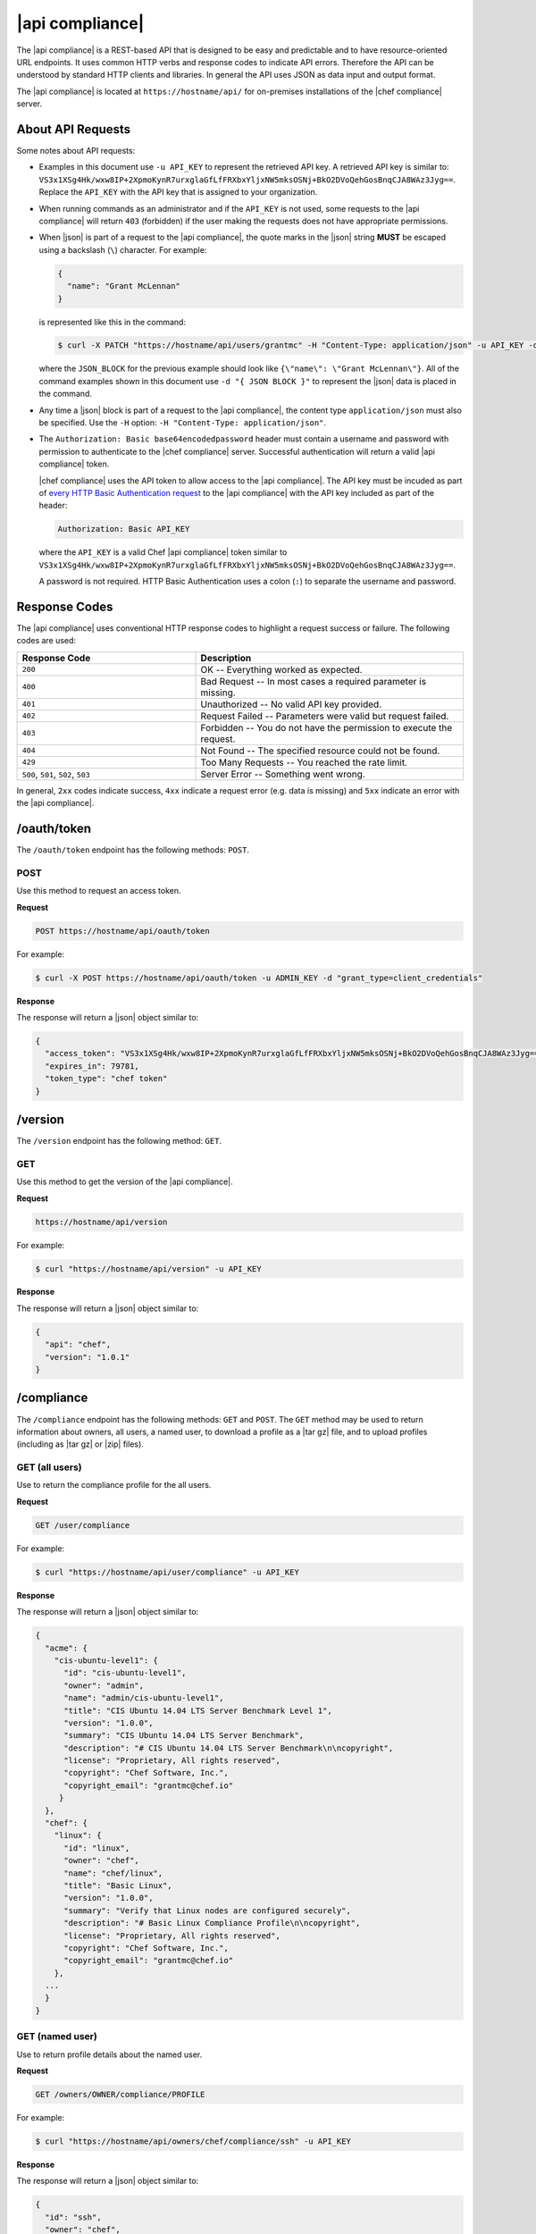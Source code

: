 =====================================================
|api compliance|
=====================================================

The |api compliance| is a REST-based API that is designed to be easy and predictable and to have resource-oriented URL endpoints. It uses common HTTP verbs and response codes to indicate API errors. Therefore the API can be understood by standard HTTP clients and libraries. In general the API uses JSON as data input and output format.

The |api compliance| is located at ``https://hostname/api/`` for on-premises installations of the |chef compliance| server.

About API Requests
=====================================================
Some notes about API requests:

* Examples in this document use ``-u API_KEY`` to represent the retrieved API key. A retrieved API key is similar to: ``VS3x1XSg4Hk/wxw8IP+2XpmoKynR7urxglaGfLfFRXbxYljxNW5mksOSNj+BkO2DVoQehGosBnqCJA8WAz3Jyg==``. Replace the ``API_KEY`` with the API key that is assigned to your organization.
* When running commands as an administrator and if the ``API_KEY`` is not used, some requests to the |api compliance| will return ``403`` (forbidden) if the user making the requests does not have appropriate permissions.
* When |json| is part of a request to the |api compliance|, the quote marks in the |json| string **MUST** be escaped using a backslash (``\``) character. For example:

  .. code-block:: javascript

     {
       "name": "Grant McLennan"
     }

  is represented like this in the command:

  .. code-block:: bash

     $ curl -X PATCH "https://hostname/api/users/grantmc" -H "Content-Type: application/json" -u API_KEY -d "{ JSON_BLOCK }"

  where the ``JSON_BLOCK`` for the previous example should look like ``{\"name\": \"Grant McLennan\"}``. All of the command examples shown in this document use ``-d "{ JSON BLOCK }"`` to represent the |json| data is placed in the command.
* Any time a |json| block is part of a request to the |api compliance|, the content type ``application/json`` must also be specified. Use the ``-H`` option: ``-H "Content-Type: application/json"``.
* The ``Authorization: Basic base64encodedpassword`` header must contain a username and password with permission to authenticate to the |chef compliance| server. Successful authentication will return a valid |api compliance| token.

  |chef compliance| uses the API token to allow access to the |api compliance|. The API key must be incuded as part of `every HTTP Basic Authentication request <http://en.wikipedia.org/wiki/Basic_access_authentication>`__ to the |api compliance| with the API key included as part of the header:

  .. code-block:: javascript

     Authorization: Basic API_KEY

  where the ``API_KEY`` is a valid Chef |api compliance| token similar to ``VS3x1XSg4Hk/wxw8IP+2XpmoKynR7urxglaGfLfFRXbxYljxNW5mksOSNj+BkO2DVoQehGosBnqCJA8WAz3Jyg==``.

  A password is not required. HTTP Basic Authentication uses a colon (``:``) to separate the username and password.

Response Codes
=====================================================
The |api compliance| uses conventional HTTP response codes to highlight a request success or failure. The following codes are used:

.. list-table::
   :widths: 200 300
   :header-rows: 1

   * - Response Code
     - Description
   * - ``200``
     - OK -- Everything worked as expected.
   * - ``400``
     - Bad Request -- In most cases a required parameter is missing.
   * - ``401``
     - Unauthorized -- No valid API key provided.
   * - ``402``
     - Request Failed -- Parameters were valid but request failed.
   * - ``403``
     - Forbidden -- You do not have the permission to execute the request.
   * - ``404``
     - Not Found -- The specified resource could not be found.
   * - ``429``
     - Too Many Requests -- You reached the rate limit.
   * - ``500``, ``501``, ``502``, ``503``
     - Server Error -- Something went wrong.

In general, ``2xx`` codes indicate success, ``4xx`` indicate a request error (e.g. data is missing) and ``5xx`` indicate an error with the |api compliance|.

/oauth/token
=====================================================
The ``/oauth/token`` endpoint has the following methods: ``POST``.

POST
-----------------------------------------------------
Use this method to request an access token.

**Request**

.. code-block:: xml

   POST https://hostname/api/oauth/token

For example:

.. code-block:: bash

   $ curl -X POST https://hostname/api/oauth/token -u ADMIN_KEY -d "grant_type=client_credentials"

**Response**

The response will return a |json| object similar to:

.. code-block:: javascript

   {
     "access_token": "VS3x1XSg4Hk/wxw8IP+2XpmoKynR7urxglaGfLfFRXbxYljxNW5mksOSNj+BkO2DVoQehGosBnqCJA8WAz3Jyg==",
     "expires_in": 79781,
     "token_type": "chef token"
   }

/version
=====================================================
The ``/version`` endpoint has the following method: ``GET``.

GET
-----------------------------------------------------
Use this method to get the version of the |api compliance|.

**Request**

.. code-block:: xml

   https://hostname/api/version

For example:

.. code-block:: bash

   $ curl "https://hostname/api/version" -u API_KEY

**Response**

The response will return a |json| object similar to:

.. code-block:: javascript

   {
     "api": "chef",
     "version": "1.0.1"
   }

/compliance
=====================================================
The ``/compliance`` endpoint has the following methods: ``GET`` and ``POST``. The ``GET`` method may be used to return information about owners, all users, a named user, to download a profile as a |tar gz| file, and to upload profiles (including as |tar gz| or |zip| files).

GET (all users)
-----------------------------------------------------
Use to return the compliance profile for the all users.

**Request**

.. code-block:: xml

   GET /user/compliance

For example:

.. code-block:: bash

   $ curl "https://hostname/api/user/compliance" -u API_KEY

**Response**

The response will return a |json| object similar to:

.. code-block:: javascript

   {
     "acme": {
       "cis-ubuntu-level1": {
         "id": "cis-ubuntu-level1",
         "owner": "admin",
         "name": "admin/cis-ubuntu-level1",
         "title": "CIS Ubuntu 14.04 LTS Server Benchmark Level 1",
         "version": "1.0.0",
         "summary": "CIS Ubuntu 14.04 LTS Server Benchmark",
         "description": "# CIS Ubuntu 14.04 LTS Server Benchmark\n\ncopyright",
         "license": "Proprietary, All rights reserved",
         "copyright": "Chef Software, Inc.",
         "copyright_email": "grantmc@chef.io"
        }
     },
     "chef": {
       "linux": {
         "id": "linux",
         "owner": "chef",
         "name": "chef/linux",
         "title": "Basic Linux",
         "version": "1.0.0",
         "summary": "Verify that Linux nodes are configured securely",
         "description": "# Basic Linux Compliance Profile\n\ncopyright",
         "license": "Proprietary, All rights reserved",
         "copyright": "Chef Software, Inc.",
         "copyright_email": "grantmc@chef.io"
       },
     ...
     }
   }

GET (named user)
-----------------------------------------------------
Use to return profile details about the named user.

**Request**

.. code-block:: xml

   GET /owners/OWNER/compliance/PROFILE

For example:

.. code-block:: bash

   $ curl "https://hostname/api/owners/chef/compliance/ssh" -u API_KEY

**Response**

The response will return a |json| object similar to:

.. code-block:: javascript

   {
     "id": "ssh",
     "owner": "chef",
     "name": "chef/ssh",
     "title": "Basic SSH",
     "version": "1.0.0",
     "summary": "Verify that SSH Server and SSH Client are configured securely",
     "description": "# Basic SSH Compliance Profile\n\ncopyright",
     "license": "Proprietary, All rights reserved",
     "copyright": "Chef Software, Inc.",
     "copyright_email": "grantmc@chef.io",
     "rules": {
       "spec/ssh_folder_spec": {
         "title": "SSH folder configuration",
           "rules": {
             "chef/ssh/basic-1": {
               "impact": 1,
               "title": "/etc/ssh should be a directory",
               "desc": "In order for OpenSSH to function correctly..."
             },
           ...
         }
       }
     }
   }

GET (owner)
-----------------------------------------------------
This method returns a list of all compliance profiles for the named owner.

This method has the following parameters:

.. list-table::
   :widths: 200 300
   :header-rows: 1

   * - Parameter
     - Description
   * - ``id``
     - Integer. The profile identifier.
   * - ``owner``
     - String. The profile owner.
   * - ``version``
     - String. The version of the profile.
   * - ``title``
     - String. A human-readable title for the profile.
   * - ``summary``
     - String. A description of the primary purpose of the profile.
   * - ``description``
     - String. A description for the profile.
   * - ``license``
     - String. The license for the profile.
   * - ``copyright``
     - String. The individual or organization that holds the copyright.
   * - ``copyright_email``
     - String. The email for the ``copyright`` holder.

**Request**

.. code-block:: xml

   GET /owners/OWNER/compliance

For example:

.. code-block:: bash

   $ curl "https://hostname/api/owners/chef/compliance" -u API_KEY

**Response**

The response will return a |json| object similar to:

.. code-block:: javascript

   {
     "linux": {
       "id": "linux",
       "owner": "chef",
       "name": "chef/linux",
       "title": "Basic Linux",
       "version": "1.0.0",
       "summary": "Verify that Linux nodes are configured securely",
       "description": "# Basic Linux Compliance Profile\n\ncopyright",
       "license": "Proprietary, All rights reserved",
       copyright": "Chef Software, Inc.",
       "copyright_email": "grantmc@chef.io"
       },
     "mysql": {
       "id": "mysql",
       "owner": "chef",
       "name": "chef/mysql",
       "title": "Basic MySQL",
       "version": "1.0.0",
       "summary": "Verify that MySQL Server is configured securely",
       "description": "# Basic MySQL Compliance Profile\n\ncopyright",
       "license": "Proprietary, All rights reserved",
       "copyright": "Chef Software, Inc.",
       "copyright_email": "grantmc@chef.io"
     },
     ...
   }

GET (profile as tar.gz)
-----------------------------------------------------
Use to upload a profile using a |tar gz| file. A profile, once downloaded, may be edited locally, and then re-uploaded back to the |chef compliance| server using the ``POST`` method.

**Request**

.. code-block:: xml

   GET /owners/OWNER/compliance/PROFILE/tar

For example:

.. code-block:: bash

   server="https://hostname/api"
   token=$(http post $server/oauth/token -a admin:flyingsheepwithwings | jq '.access_token' | tr -d '"')
   http -a $token: "$server/owners/admin/compliance/ssh/tar" > profile.tar.gz
   tar -zxvf profile.tar.gz

.. note:: The previous example shows using ``httpie``---`a command-line HTTP client <https://github.com/jkbrzt/httpie>`__---to upload a profile using a |tar gz| file.

POST
-----------------------------------------------------
Use to upload a compliance profile as a |tar gz| or |zip|. This process will extract the owner and identifier, and then use that information to place the profile into the correct location on the |chef compliance| server.

**Request**

.. code-block:: xml

   POST /owners/OWNER/compliance/

For example:

.. code-block:: bash

   server="https://hostname/api"
   token=$(http post $server/oauth/token -a admin:flyingsheepwithwings | jq '.access_token' | tr -d '"')
   tar -cvzf newprofile.tar.gz newprofile
   http -a $token: "$server/owners/admin/compliance" < newprofile.tar.gz

.. note:: The previous example shows using ``httpie``---`a command-line HTTP client <https://github.com/jkbrzt/httpie>`__---to upload a profile using a |tar gz| file.

POST (profile as tar.gz)
-----------------------------------------------------
Use to upload a profile using a |tar gz| file. A |tar gz| file may be created with a command similar to:

.. code-block:: bash

   $ tar -cvzf newprofile.tar.gz profile_directory

**Request**

.. code-block:: xml

   POST /owners/OWNER/compliance/PROFILE/tar

For example:

.. code-block:: bash

   server="https://hostname/api"
   token=$(http post $server/oauth/token -a admin:flyingsheepwithwings | jq '.access_token' | tr -d '"')
   tar -cvzf newprofile.tar.gz newprofile
   http -a $token: "$server/owners/admin/compliance/newprofile/tar" < newprofile.tar.gz

.. note:: The previous example shows using ``httpie``---`a command-line HTTP client <https://github.com/jkbrzt/httpie>`__---to upload a profile using a |tar gz| file.

POST (profile as Zip)
-----------------------------------------------------
Use to upload a profile using a |zip| file. A |zip| file may be created with a command similar to:

.. code-block:: bash

   $ zip -r newprofile.zip profile_directory

or it may be created from the context menus in the |windows| and/or |mac os x| graphical user interfaces.

**Request**

.. code-block:: xml

   POST /owners/OWNER/compliance/PROFILE/zip

For example:

.. code-block:: bash

   server="https://hostname/api"
   token=$(http post $server/oauth/token -a grant_type=client_credentials | jq '.access_token' | tr -d '"')
   zip -r newprofile.zip newprofile
   http -a $token: "$server/owners/admin/compliance/newprofile/zip" < newprofile.zip

.. note:: The previous example shows using ``httpie``---`a command-line HTTP client <https://github.com/jkbrzt/httpie>`__---to upload a profile using a |tar gz| file.

/envs
=====================================================
The ``/envs`` endpoint has the following methods: ``DELETE``, ``GET`` (for both all environments or for a single, named environment), and ``POST``.

DELETE
-----------------------------------------------------
Use to delete the named environment.

**Request**

.. code-block:: xml

   DELETE https://hostname/api/owners/USER/envs/ENV

For example:

.. code-block:: bash

   $ curl -X DELETE "https://hostname/api/owners/acme/envs/production" -u API_KEY

**Response**

The request will return one the following response code:

.. list-table::
   :widths: 200 300
   :header-rows: 1

   * - Response Code
     - Description
   * - ``204``
     - No Content

GET (all environments)
-----------------------------------------------------
Use to get a list of all environments.

**Request**

.. code-block:: xml

   GET https://hostname/api/owners/USER/envs/ENV/

For example:

.. code-block:: bash

   $ curl "https://hostname/api/owners/acme/envs/production" -u API_KEY

**Response**

The response will return a |json| object similar to:

.. code-block:: javascript

   {
     "id": "production",
     "owner": "acme",
     "name": "",
     "lastScan": "0001-01-01T00:00:00Z",
     "complianceStatus": 0,
     "patchlevelStatus": 0,
     "unknownStatus": 0
   }

GET (named environment)
-----------------------------------------------------
Use to return details about the named environment.

**Request**

.. code-block:: xml

   GET https://hostname/api/owners/USER/envs/ENV

For example:

.. code-block:: bash

   $ curl "https://hostname/api/owners/acme/envs" -u API_KEY

**Response**

The response will return a |json| object similar to:

.. code-block:: javascript

   [
     {
       "id": "production",
       "owner": "acme",
       "name": "",
       "lastScan": "0001-01-01T00:00:00Z",
       "complianceStatus": 0,
       "patchlevelStatus": 0,
       "unknownStatus": 0
     }
   ]

POST
-----------------------------------------------------
Use to create an environment.

This method has the following parameters:

.. list-table::
   :widths: 200 300
   :header-rows: 1

   * - Parameter
     - Description
   * - ``id``
     - String. Required. The identifier for the environment.

**Request**

.. code-block:: xml

   POST https://hostname/api/owners/USER/envs/

where ``/USER`` is the identifier for a user or an organization.

For example:

.. code-block:: bash

   $ curl -v -X POST "https://hostname/api/owners/acme/envs" -H "Content-Type: application/json" -u API_KEY -d "{ JSON_BLOCK }"

**Response**

The request will return one the following response code:

.. list-table::
   :widths: 200 300
   :header-rows: 1

   * - Response Code
     - Description
   * - ``204``
     - No Content

/jobs
=====================================================
The ``/jobs`` endpoint has the following methods: ``DELETE``, ``GET`` (for both all jobs or for a single, named job), and ``POST``.

DELETE
-----------------------------------------------------
Use to delete a job.

**Request**

.. code-block:: xml

   DELETE  https://hostname/api/owners/USER/jobs/JOB_ID

For example:

.. code-block:: bash

   $ curl -X DELETE "https://hostname/api/owners/acme/jobs/c8ba8e88-7e45-4253-9081-cbb17a5f0c76" -u API_KEY

**Response**

The request will return one the following response code:

.. list-table::
   :widths: 200 300
   :header-rows: 1

   * - Response Code
     - Description
   * - ``204``
     - No Content

GET (all jobs)
-----------------------------------------------------
Use to get a list of all jobs.

This method has the following parameters:

.. list-table::
   :widths: 200 300
   :header-rows: 1

   * - Parameter
     - Description
   * - ``id``
     - UUID. The identifier of the job run.
   * - ``name``
     - String. The name of the job.
   * - ``nextRun``
     - ISO date. The time of the next scheduled run, in UTC. For example: ``2015-07-21T20:50:00Z``.
   * - ``schedule``
     - Cron or ISO date. The schedule for the job run. For example: ``2015-07-21T20:50:00Z`` or ``{ "month": "*", "day": "21", "weekday": "*", "hour": "23", "minute": "11" }``.
   * - ``status``
     - String. The status of the job run: ``done``, ``scheduled``, or ``skipped``.

**Request**

.. code-block:: xml

   GET https://hostname/api/owners/USER/jobs

For example:

.. code-block:: bash

   $ curl "https://hostname/api/owners/acme/jobs" -u API_KEY

**Response**

The response will return a |json| object similar to:

.. code-block:: javascript

   [{
     "id": "76fdce4d-0734-441c-b01b-6dd6bfce081a",
     "status": "done",
     "nextRun": "2015-07-21T20:55:00Z",
     "schedule": "2015-07-21T20:55:00Z"
   },
   {
     "id": "c8ba8e88-7e45-4253-9081-cbb17a5f0c76",
     "status": "scheduled",
     "name": "Rec",
     "nextRun": "2015-07-21T23:11:00Z",
     "schedule": {
       "month": "*",
       "day": "21",
       "weekday": "*",
       "hour": "23",
       "minute": "11"
     }
   },
   {
     "id": "e0d5bbf0-a1c4-4c50-ad09-fc1486068e8c",
     "status": "skipped",
     "nextRun": "0001-01-01T00:00:00Z",
     "schedule": "2015-07-21T20:25:00Z"
   }]

GET (named job)
-----------------------------------------------------
Use to return details about the named job.

This method has the following parameters:

.. list-table::
   :widths: 200 300
   :header-rows: 1

   * - Parameter
     - Description
   * - ``id``
     - UUID. The identifier of the job run.
   * - ``name``
     - String. The name of the job.
   * - ``nextRun``
     - ISO date. The time of the next scheduled run, in UTC. For example: ``2015-07-21T20:50:00Z``.
   * - ``schedule``
     - Cron or ISO date. The schedule for the job run. For example: ``2015-07-21T20:50:00Z`` or ``{ "month": "*", "day": "21", "weekday": "*", "hour": "23", "minute": "11" }``.
   * - ``status``
     - String. The status of the job run: ``done``, ``scheduled``, or ``skipped``.
   * - ``tasks``
     - An array of compliance scans or patch runs. Two types of tasks are available: ``scan`` and ``patchrun``. The |json| object for ``tasks`` is similar to:

       .. code-block:: javascript
 
          "tasks": [{
            "compliance": [{
             "owner": "chef",
              "profile": "linux"
            }, {
              "owner": "chef",
              "profile": "ssh"
            }],
            "environments": [{
              "id": "production",
              "nodes": ["u12", "u14"]
            }],
            "patchlevel": [{
              "profile": "default"
            }],
            "type": "scan"
          }]

**Request**

.. code-block:: xml

   GET https://hostname/api/owners/USER/jobs/JOB_ID

For example:

.. code-block:: bash

   $ curl "https://hostname/api/owners/acme/jobs/c8ba8e88-7e45-4253-9081-cbb17a5f0c76" -u API_KEY 

**Response**

The response will return a |json| object similar to:

.. code-block:: javascript

   {
     "id": "c8ba8e88-7e45-4253-9081-cbb17a5f0c76",
     "status": "scheduled",
     "name": "Rec",
     "nextRun": "2015-07-21T23:11:00Z",
     "schedule": {
       "month": "*",
       "day": "21",
       "weekday": "*",
       "hour": "23",
       "minute": "11"
     },
     "tasks": [{
       "type": "scan",
       "environments": [{
         "nodes": ["u12", "u14"],
         "id": "production"
       }],
       "compliance": [{
         "owner": "chef",
         "profile": "linux"
       }, {
         "owner": "chef",
         "profile": "ssh"
       }],
       "patchlevel": [{
         "profile": "default",
         "force": false
       }]
     }]
   }

POST
-----------------------------------------------------
Use to create a job.

**Request**

.. code-block:: xml

   POST https://hostname/api/owners/USER/jobs/

The request uses a |json| object similar to:

.. code-block:: javascript

   {
     "id": "c8ba8e88-7e45-4253-9081-cbb17a5f0c76",
     "name": "Rec",
     "schedule": {
       "hour": "23",
       "minute": "11",
       "day": "21",
       "month": "*",
       "weekday": "*"
     },
     "tasks": [{
       "compliance": [{
        "owner": "chef",
         "profile": "linux"
       }, {
         "owner": "chef",
         "profile": "ssh"
       }],
       "environments": [{
         "id": "production",
         "nodes": ["u12", "u14"]
       }],
       "patchlevel": [{
         "profile": "default"
       }],
       "type": "scan"
     }]
   }

For example:

.. code-block:: bash

   $ curl -v -X POST "https://hostname/api/owners/acme/jobs" -H "Content-Type: application/json" -u API_KEY -d "{ JSON_BLOCK }"

**Response**

The request will return one the following response code:

.. list-table::
   :widths: 200 300
   :header-rows: 1

   * - Response Code
     - Description
   * - ``204``
     - No Content

/keys
=====================================================
The ``/keys`` endpoint has the following methods: ``DELETE``, ``GET``, ``PATCH``, and ``POST``.

DELETE
-----------------------------------------------------
Use to delete the named key pair that is available to the named user.

**Request**

.. code-block:: xml

   DELETE https://hostname/api/owners/USER/keys/KEY_NAME

For example:

.. code-block:: bash

   $ curl -X DELETE "https://hostname/api/owners/admin/keys/vagrant" -u API_KEY

**Response**

The request will return one the following response code:

.. list-table::
   :widths: 200 300
   :header-rows: 1

   * - Response Code
     - Description
   * - ``204``
     - No Content

GET
-----------------------------------------------------
Use to get the list of key pairs available to the named user.

**Request**

.. code-block:: xml

   GET https://hostname/api/owners/USER/keys

For example:

.. code-block:: bash

   $ curl "https://hostname/api/owners/admin/keys" -u API_KEY

**Response**

The response will return a |json| object similar to:

.. code-block:: javascript

   [{
     "owner": "admin",
     "id": "vagrant",
     "name": "vagrant",
     "public": "ssh-rsa\ 
                AAAAB3NzaC1yc2EAAAABIwAAAQEA6NF8iallvQVp22WDkTkyrtvp9eWW6A8YV\
                r+kz4TjGYe7gHzIw+niNltGEFHzD8+v1I2YJ6oXevct1YeS0o9HZyN1Q9qgCg\
                zUFtdOKLv6IedplqoPkcmF0aYet2PkEDo3MlTBckFXPITAMzF8dJSIFo9D8Hf\
                dOV0IAdx4O7PtixWKn5y2hMNG0zQPyUecp4pzC6kivAIhyfHilFR61RGL+GPX\
                Q2MWZWFYbAGjyiYJnAmCP3NOTd0jMZEnDkbUvxhMmBYSdETk1rRgm+R4LOzFU\
                GaHqHDLKLX+FIPKcF96hrucXzcWyLbIbEgE98OHlnVYCzRdK8jlqm8tehUc9c\
                9WhQ== vagrant insecure public key"
   }]

PATCH
-----------------------------------------------------
Use to edit the details for the named key pair that is available to the named user.

**Request**

.. code-block:: xml

   PATCH https://hostname/api/owners/USER/keys/KEY_NAME

For example:

.. code-block:: bash

   $ curl -X PATCH "https://hostname/api/owners/admin/keys/vagrant" -u API_KEY -d "{ JSON_BLOCK }"

**Response**

.. list-table::
   :widths: 200 300
   :header-rows: 1

   * - Response Code
     - Description
   * - ``204``
     - No Content

POST
-----------------------------------------------------
Use to add a key pair to be available to the named user.

This method has the following parameters:

.. list-table::
   :widths: 200 300
   :header-rows: 1

   * - Parameter
     - Description
   * - ``id``
     - String. The key identifier.
   * - ``name``
     - String. The human-readable name of the key.
   * - ``private``
     - String. The private key, in |open ssh| format.
   * - ``public``
     - String. The public key, in |open ssh| format.

**Request**

.. code-block:: xml

   POST https://hostname/api/owners/USER/keys

with a |json| object similar to:

.. code-block:: javascript

   {
     "name": "vagrant",
     "id": "vagrant",
     "private": "-----BEGIN RSA PRIVATE\
                KEY-----\nMIIEogIBAAKCAQEA6NF8iallvQVp22WDkTkyrtvp9eWW6A8YVr+\
                kz4TjGYe7gHzI\nw+niNltGEFHzD8+v1I2YJ6oXevct1YeS0o9HZyN1Q9qgCg\
                zUFtdOKLv6IedplqoP\nkcmF0aYet2PkEDo3MlTBckFXPITAMzF8dJSIFo9D8\
                HfdOV0IAdx4O7PtixWKn5y2\nhMNG0zQPyUecp4pzC6kivAIhyfHilFR61RGL\
                +GPXQ2MWZWFYbAGjyiYJnAmCP3NO\nTd0jMZEnDkbUvxhMmBYSdETk1rRgm+R\
                4LOzFUGaHqHDLKLX+FIPKcF96hrucXzcW\nyLbIbEgE98OHlnVYCzRdK8jlqm\
                8tehUc9c9WhQIBIwKCAQEA4iqWPJXtzZA68mKd\nELs4jJsdyky+ewdZeNds5\
                tjcnHU5zUYE25K+ffJED9qUWICcLZDc81TGWjHyAqD1\nBw7XpgUwFgeUJwUl\
                zQurAv+/ySnxiwuaGJfhFM1CaQHzfXphgVml+fZUvnJUTvzf\nTK2Lg6EdbUE\
                CZpigBKbKZHNYcelXtTt/nP3r3s=\n-----END RSA PRIVATE KEY-----",
     "public": "ssh-rsa\ 
                AAAAB3NzaC1yc2EAAAABIwAAAQEA6NF8iallvQVp22WDkTkyrtvp9eWW6A8YV\
                r+kz4TjGYe7gHzIw+niNltGEFHzD8+v1I2YJ6oXevct1YeS0o9HZyN1Q9qgCg\
                zUFtdOKLv6IedplqoPkcmF0aYet2PkEDo3MlTBckFXPITAMzF8dJSIFo9D8Hf\
                dOV0IAdx4O7PtixWKn5y2hMNG0zQPyUecp4pzC6kivAIhyfHilFR61RGL+GPX\
                Q2MWZWFYbAGjyiYJnAmCP3NOTd0jMZEnDkbUvxhMmBYSdETk1rRgm+R4LOzFU\
                GaHqHDLKLX+FIPKcF96hrucXzcWyLbIbEgE98OHlnVYCzRdK8jlqm8tehUc9c\
                9WhQ== vagrant insecure public key"
   }

For example:

.. code-block:: bash

   $ curl -X POST "https://hostname/api/owners/admin/keys/" -H "Content-Type: application/json" -u API_KEY -d "{ JSON_BLOCK }"

**Response**

The request will return one the following response code:

.. list-table::
   :widths: 200 300
   :header-rows: 1

   * - Response Code
     - Description
   * - ``204``
     - No Content

/nodes
=====================================================
The ``/nodes`` endpoint has the following methods: ``GET`` and ``POST``. The ``GET`` method may be used to return information about nodes, including by environment, by named node, node status, connectivity status, lists of installed packages, compliance state, and patch state.

GET (nodes by environment)
-----------------------------------------------------
Use to get a list of all nodes for the named environment.

**Request**

.. code-block:: xml

   GET https://hostname/api/owners/USER/envs/ENV/nodes

For example:

.. code-block:: bash

   $ curl "https://hostname/api/owners/acme/envs/production/nodes" -u API_KEY

**Response**

The response will return a |json| object similar to:

.. code-block:: javascript

   [
     {
       "id": "192.168.100.200",
       "environment": "production",
       "owner": "acme",
       "name": "",
       "hostname": "192.168.100.200",
       "loginMethod": "ssh",
       "loginUser": "root",
       "loginPassword": "",
       "loginKey": "sshpublickey",
       "loginPort": 0,
       "disableSudo": false,
       "sudoOptions": "",
       "sudoPassword": "",
       "lastScan": "0001-01-01T00:00:00Z",
       "lastScanID": "",
       "os_family": "",
       "os_release": "",
       "os_arch": "",
       "complianceStatus": 0,
       "patchlevelStatus": 0,
       "unknownStatus": 0
     }
   ]

GET (named node)
-----------------------------------------------------
Use to return details about the named node.

**Request**

.. code-block:: xml

   GET https://hostname/api/owners/USER/envs/ENV/nodes/NODE

For example:

.. code-block:: bash

   $ curl "https://hostname/api/owners/acme/envs/production/nodes/192.168.100.200" -u API_KEY

**Response**

The response will return a |json| object similar to:

.. code-block:: javascript

   {
     "id": "192.168.100.200",
     "environment": "production",
     "owner": "acme",
     "name": "",
     "hostname": "192.168.100.200",
     "loginMethod": "ssh",
     "loginUser": "root",
     "loginPassword": "",
     "loginKey": "sshpublickey",
     "loginPort": 0,
     "disableSudo": false,
     "sudoOptions": "",
     "sudoPassword": "",
     "lastScan": "0001-01-01T00:00:00Z",
     "lastScanID": "",
     "os_family": "",
     "os_release": "",
     "os_arch": "",
     "complianceStatus": 0,
     "patchlevelStatus": 0,
     "unknownStatus": 0
   }

POST
-----------------------------------------------------
Use to create a node.

**Request**

.. code-block:: xml

   POST https://hostname/api/owners/USER/envs/ENV/nodes

with a |json| object similar to:

.. code-block:: javascript

   {
     "loginUser": "root",
     "loginMethod": "ssh",
     "loginKey": "acme/nameofkey",
     "hostname": "192.168.100.200",
     "loginPort": 22,
     "id": "192.168.100.200"
   }

For example:

.. code-block:: bash

   $ curl -X POST "https://hostname/api/owners/acme/envs/nodes" -H "Content-Type: application/json" -u API_KEY -d "{ JSON_BLOCK }"

**Response**

The request will return one the following response code:

.. list-table::
   :widths: 200 300
   :header-rows: 1

   * - Response Code
     - Description
   * - ``204``
     - No Content

GET (status)
-----------------------------------------------------
Use to show the status for the named node.

**Request**

.. code-block:: xml

   GET https://hostname/api/owners/USER/envs/ENV/nodes/NODE

For example:

.. code-block:: bash

   $ curl "https://hostname/api/owners/acme/envs/production/nodes" -u API_KEY

**Response**

The response will return a |json| object similar to:

.. code-block:: javascript

   [
     {
       "complianceStatus": 0, 
       "disableSudo": false, 
       "environment": "production", 
       "hostname": "192.168.100.200", 
       "id": "192.168.100.200", 
       "lastScan": "2015-06-26T15:17:30.945183863Z", 
       "lastScanID": "1170660a-7e50-4c3a-6da7-eaa510e2f0a9", 
       "loginKey": "admin/vagrant", 
       "loginMethod": "ssh", 
       "loginPassword": "", 
       "loginPort": 22, 
       "loginUser": "root", 
       "name": "", 
       "os_arch": "x86_64", 
       "os_family": "ubuntu", 
       "os_release": "14.04", 
       "owner": "admin", 
       "patchlevelStatus": 0.045643155, 
       "sudoOptions": "", 
       "sudoPassword": "", 
       "unknownStatus": 0
     }
   ]


GET (connectivity)
-----------------------------------------------------
Use to show the connectivity state for the named node.

**Request**

.. code-block:: xml

   GET https://hostname/api/owners/USER/envs/ENV/nodes/NODE/connectivity

For example:

.. code-block:: bash

   $ curl "https://hostname/api/owners/acme/envs/production/nodes/192.168.100.200/connectivity" -u API_KEY

**Response**

The request will return one the following response code:

.. list-table::
   :widths: 200 300
   :header-rows: 1

   * - Response Code
     - Description
   * - ``200``
     - Success.
   * - ``402``
     - Request Failed -- Node is not reachable. A failed response returnes one of the following messages:

       Connection timeout:

       .. code-block:: javascript

          {
            "error":"connection timed out",
            "message":"Failed to connect to {destination}, connection timed out."
          }

       Connection refused:

       .. code-block:: javascript

          {
            "error":"connection refused",
            "message":"Failed to connect to {destination}, connection refused."
          }

       Authentication failure:

       .. code-block:: javascript

          {
            "error":"authentication failed",
            "message":"Authentication failed for {destination}"
          }

       Sudo password required:

       .. code-block:: javascript

          {
            "error":"sudo password required",
            "message":"Failed to run commands on {destination}: "+
            "The node is configured to use sudo, but sudo requires a password to run commands."
          }

       Incorrect sudo password:

       .. code-block:: javascript

          {
            "error":"wrong sudo password",
            "message":"Failed to run commands on {destination}: Sudo password is incorrect."
          }

       Cannot use sudo:

       .. code-block:: javascript

          {
            "error":"no sudo",
            "message":"Failed to run commands on {destination}: "+
            "Cannot use sudo, please deactivate it or configure sudo for this user."
          }

GET (compliance)
-----------------------------------------------------
Use to show the compliance state for the named node.

**Request**

.. code-block:: xml

   GET https://hostname/api/owners/USER/envs/ENV/nodes/NODE/compliance

For example:

.. code-block:: bash

   $ curl "https://hostname/api/owners/acme/envs/production/nodes/192.168.100.200/compliance" -u API_KEY

**Response**

The response will return a |json| object similar to:

.. code-block:: javascript

   [
     {
       "failures": 1, 
       "impact": 1, 
       "log": "Linux kernel parameter \"net.ipv4.tcp_syncookies\" value should eq 1", 
       "profileID": "linux", 
       "profileOwner": "chef", 
       "rule": "chef/linux/sysctl-ipv4-9.2", 
       "skipped": false
     }, 
     {
       "failures": 1, 
       "impact": 0.5, 
       "log": "Path \"/tmp\" should be mounted", 
       "profileID": "linux", 
       "profileOwner": "chef", 
       "rule": "chef/linux/fs-1", 
       "skipped": false
     }, 
     ...
   ]

GET (patch)
-----------------------------------------------------
Use to show the patch state for the named node.

**Request**

.. code-block:: xml

   GET https://hostname/api/owners/USER/envs/ENV/nodes/NODE/patches

For example:

.. code-block:: bash

   $ curl "https://hostname/api/owners/acme/envs/production/nodes/192.168.100.200/patches" -u API_KEY

**Response**

The response will return a |json| object similar to:

.. code-block:: javascript

   [
     {
       "arch": "amd64", 
       "criticality": 0, 
       "installedVersion": "2.7.3-0ubuntu3.6", 
       "name": "python2.7-minimal", 
       "repo": "Ubuntu:12.04/precise-updates", 
       "type": "deb", 
       "version": "2.7.3-0ubuntu3.8"
     },
     ...
   ]

GET (packages)
-----------------------------------------------------
Use to show the list of installed packages for the named node.


**Request**

.. code-block:: xml

   GET https://hostname/api/owners/USER/envs/ENV/nodes/NODE/packages

For example:

.. code-block:: bash

   $ curl "https://hostname/api/owners/acme/envs/production/nodes/192.168.100.200/packages" -u API_KEY

**Response**

The response will return a |json| object similar to:

.. code-block:: javascript

   [
     {
       "arch": "add", 
       "name": "adduser", 
       "repo": "", 
       "type": "deb", 
       "version": "3.113ubuntu2"
     }, 
     {
       "arch": "commandline", 
       "name": "apt", 
       "repo": "", 
       "type": "deb", 
       "version": "0.8.16~exp12ubuntu10.24"
     }, 
     ...
   ]

/orgs
=====================================================
The ``/orgs`` endpoint has the following methods: ``DELETE``, ``GET`` (for both all organizations or for a single, named organizatin). ``PATCH``, and ``POST``.

DELETE
-----------------------------------------------------
Use to delete the named organization. The user of this endpoint must have administrative rights.

.. warning:: Deleting an organization will delete all assigned teams, nodes, environments, and scan reports.

**Request**

.. code-block:: xml

   DELETE https://hostname/api/orgs/ORG

For example:

.. code-block:: bash

   $ curl -X DELETE "https://hostname/api/orgs/acme" -u API_KEY

**Response**

The request will return one the following response code:

.. list-table::
   :widths: 200 300
   :header-rows: 1

   * - Response Code
     - Description
   * - ``204``
     - No Content

GET (all organizations)
-----------------------------------------------------
Use to get a list of all organizations.

**Request**

.. code-block:: xml

   GET https://hostname/api/orgs

For example:

.. code-block:: bash

   $ curl "https://hostname/api/orgs" -u API_KEY

**Response**

The response will return a |json| object similar to:

.. code-block:: javascript

   [
     {
       "id": "acme",
       "name": "Acme Industries"
     }
   ]

GET (named organization)
-----------------------------------------------------
Use to return details about the named organization.

**Request**

.. code-block:: xml

   GET https://hostname/api/orgs/ORG

For example:

.. code-block:: bash

   $ curl "https://hostname/api/orgs/acme" -u API_KEY

**Response**

The response will return a |json| object similar to:

.. code-block:: javascript

   {
     "id": "acme",
     "name": "Acme Industries"
   }

PATCH
-----------------------------------------------------
Use to edit the name of an organization.

This method has the following parameters:

.. list-table::
   :widths: 200 300
   :header-rows: 1

   * - Parameter
     - Description
   * - ``name``
     - String. The name of the organization.

**Request**

.. code-block:: xml

   PATCH https://hostname/api/orgs/

For example:

.. code-block:: bash

   $ curl -X PATCH "https://hostname/api/orgs/acme" -H "Content-Type: application/json" -u API_KEY -d "{ JSON_BLOCK }"

**Response**

The request will return one the following response code:

.. list-table::
   :widths: 200 300
   :header-rows: 1

   * - Response Code
     - Description
   * - ``204``
     - No Content

POST
-----------------------------------------------------
Use to create an organization.

This method has the following parameters:

.. list-table::
   :widths: 200 300
   :header-rows: 1

   * - Parameter
     - Description
   * - ``id``
     - String. Required. The identifier for the organization.
   * - ``name``
     - String. Required. The name of the organization.

**Request**

.. code-block:: xml

   POST https://hostname/api/orgs/

For example:

.. code-block:: bash

   $ curl -X POST "https://hostname/api/orgs" -H "Content-Type: application/json" -u API_KEY -d "{ JSON_BLOCK }"

**Response**

The request will return one the following response code:

.. list-table::
   :widths: 200 300
   :header-rows: 1

   * - Response Code
     - Description
   * - ``204``
     - No Content

/scans
=====================================================
The ``/scans`` endpoint a single method: ``GET`` that may be used to get details for all scans or for a single, named scan.

GET (all scan reports)
-----------------------------------------------------
Use to get a list of all scan reports.

.. note:: All scan reports belong to a named user. Scan reports can be configured to scan nodes from various environments.

**Request**

.. code-block:: xml

   GET https://hostname/api/owners/USER/scans

For example:

.. code-block:: bash

   $ curl "https://hostname/api/owners/acme/scans" -u API_KEY

**Response**

The response will return a |json| object similar to:

.. code-block:: javascript

   [
     {
       "id": "a74566b9-b527-437f-480f-e56c5b8a1791",
       "owner": "acme",
       "start": "2015-05-22T01:10:37.133367688Z",
       "end": "2015-05-22T01:10:42.491573741Z",
       "nodeCount": 1,
       "complianceProfiles": 1,
       "patchlevelProfiles": 1,
       "complianceStatus": 0,
       "patchlevelStatus": 0,
       "unknownStatus": 0
     }
   ]

GET (named scan report)
-----------------------------------------------------
Use to return details about the named scan report.

This method has the following parameters:

.. list-table::
   :widths: 200 300
   :header-rows: 1

   * - Parameter
     - Description
   * - ``critical``
     - Float. The number of failed rules.
   * - ``end``
     - ISO date. The time at which a scan report ended.
   * - ``id``
     - String. The scan report identifier.
   * - ``major``
     - Float. The number of rules that contain major errors.
   * - ``minor``
     - Float. The number of rules that contain minor errors.
   * - ``nodeCount``
     - Integer. The number of nodes that were tested.
   * - ``owner``
     - String. The owner of the scan.
   * - ``skipped``
     - Float. The number of nodes with skipped rules.
   * - ``start``
     - ISO date. The time at which a scan report started.
   * - ``success``
     - Float. The number of successful rules.

**Request**

.. code-block:: xml

   GET https://hostname/api/owners/USER/scans/SCAN_ID

For example:

.. code-block:: bash

   $ curl "https://hostname/api/owners/acme/scans/SCAN_ID" -u API_KEY

where ``SCAN_ID`` is similar to ``90def607-1688-40f5-5a4c-161c51fd8aac``.

**Response**

The response will return a |json| object similar to:

.. code-block:: javascript

   {
     "id": "a74566b9-b527-437f-480f-e56c5b8a1791",
     "owner": "admin",
     "start": "2015-05-22T01:10:37.133367688Z",
     "end": "2015-05-22T01:10:42.491573741Z",
     "nodeCount": 1,
     "complianceProfiles": 1,
     "patchlevelProfiles": 1,
     "complianceStatus": 0,
     "patchlevelStatus": 0,
     "unknownStatus": 0,
     "complianceSummary": {
       "success": 0,
       "minor": 0,
       "major": 43,
       "critical": 2,
       "skipped": 0,
       "total": 45
     },
     "patchlevelSummary": {
     "success": 0,
     "minor": 0,
     "major": 0,
     "critical": 0,
     "unknown": 0,
     "total": 0
     }
   }

POST
-----------------------------------------------------
Use to create a new scan.

This method has the following parameters:

.. list-table::
   :widths: 200 300
   :header-rows: 1

   * - Parameter
     - Description
   * - ``compliance``
     - An array of selected profiles.
   * - ``environments``
     - An array of environments and selected nodes.

**Request**

.. code-block:: xml

   POST https://hostname/api/owners/USER/scans

with a |json| object similar to:

.. code-block:: javascript

   {
     "compliance": [{
       "owner": "chef",
       "profile": "linux"
     },{
       "owner": "chef",
       "profile": "ssh"
     }],
     "environments": [{
       "id": "production",
       "nodes": ["192.168.100.200"]
     }],
     "patchlevel": [{
       "profile" : "default"
       }]
   }

For example:

.. code-block:: bash

   $ curl -X POST "https://hostname/api/owners/acme/scans" -H "Content-Type: application/json" -u API_KEY -d "{ JSON_BLOCK }"

**Response**

The response will return a |json| object similar to:

.. code-block:: javascript

   {
     "id" : "57130678-1a1f-405d-70bf-fe570a25621e"
   }

/scans/SCAN_ID/rules
=====================================================
The ``/scans/SCAN_ID/rules`` endpoint has the following methods: ``GET``.

GET (named scan)
-----------------------------------------------------
Use to get the executed compliance rules for the named scan.

This method has the following parameters:

.. list-table::
   :widths: 200 300
   :header-rows: 1

   * - Parameter
     - Description
   * - ``complianceStatus``
     - Integer. The Common Vulnerability Scoring System (CVSS) range, `a measurement of the level of concern for a vulnerability <https://en.wikipedia.org/wiki/CVSS>`__, as compared to other vulnerabilities. Scores range from ``0.0`` to ``10.0``. High scores are in the 7.0-10.0 range, medium scores are in the 4.0-6.9 range, and low scores are from 0.0-3.9 range.
   * - ``log``
     - String. The rule description.

**Request**

.. code-block:: xml

   GET https://hostname/api/owners/USER/scans/SCAN_ID/rules

For example:

.. code-block:: bash

   $ curl "https://hostname/api/owners/acme/scans/SCAN_ID/rules" -u API_KEY

where ``SCAN_ID`` is similar to ``90def607-1688-40f5-5a4c-161c51fd8aac``.

**Response**

The response will return a |json| object similar to:

.. code-block:: javascript

   {
     "chef": {
       "linux": {
         "chef/linux/basic-1": {
           "log": "",
           "complianceStatus": 1,
           "unknownStatus": 0
         },
         "chef/linux/fs-1": {
           "log": "",
           "complianceStatus": 0.5,
           "unknownStatus": 0
         },
       ...
     }
   }

/scans/SCAN_ID/nodes
=====================================================
The ``/scans/SCAN_ID/nodes`` endpoint a single method: ``GET``.

GET (all nodes)
-----------------------------------------------------
Use to get all scans for all nodes.

**Request**

.. code-block:: xml

   GET https://hostname/api/owners/USER/scans/SCAN_ID/nodes

For example:

.. code-block:: bash

   $ curl "https://hostname/api/owners/acme/scans/SCAN_ID/nodes" -u API_KEY

where ``SCAN_ID`` is similar to ``90def607-1688-40f5-5a4c-161c51fd8aac``.

**Response**

The response will return a |json| object similar to:

.. code-block:: javascript

   [
     {
       "environment": "production",
       "node": "192.168.59.107:11024",
       "complianceStatus": 0,
       "patchlevelStatus": -1,
       "unknownStatus": 0,
       "os_family": "",
       "os_release": "",
       "os_arch": "",
       "complianceSummary": {
         "success": 0,
         "minor": 0,
         "major": 43,
         "critical": 2,
         "skipped": 0,
         "total": 45
       },
       "patchlevelSummary": {
         "success": 0,
         "minor": 0,
         "major": 0,
         "critical": 0,
         "unknown": 0,
         "total": 0
       },
       "patchStatus": null
     }
   ]

/scans/SCAN_ID/envs/ENV
=====================================================
The ``/scans/SCAN_ID/envs/ENV`` endpoint a single method: ``GET`` that may be used to get compliance, patch, or package details by node.

GET (compliance by node)
-----------------------------------------------------
Use to get the compliance results for the named node and the named environment.

This method has the following parameters:

.. list-table::
   :widths: 200 300
   :header-rows: 1

   * - Parameter
     - Description
   * - ``failures``
     - Integer. The amount of failures per rule. Use ``-1`` to skip and ``0`` for no failures.
   * - ``impact``
     - Float. The impact of the compliance results. Must be a value between ``0`` and ``1``.
   * - ``log``
     - String. The error log.
   * - ``profileID``
     - String. The compliance rules identifier.
   * - ``profileOwner``
     - String. The owner of the compliance rules.
   * - ``rule``
     - String. The rule identifier.

**Request**

.. code-block:: xml

   GET https://hostname/api/owners/USER/scans/SCAN_ID/envs/ENV/nodes/NODE/compliance

For example:

.. code-block:: bash

   $ curl "https://hostname/api/owners/acme/scans/SCAN_ID/envs/production/nodes/192.168.100.200/compliance" -u API_KEY

where ``SCAN_ID`` is similar to ``90def607-1688-40f5-5a4c-161c51fd8aac``.

**Response**

The response will return a |json| object similar to:

.. code-block:: javascript

   [
     {
       "profileOwner": "chef",
       "profileID": "linux",
       "rule": "chef/linux/basic-1",
       "impact": 1,
       "failures": 1,
       "skipped": false,
       "log": "Path \"/etc/ssh\" should be directory"
     },
     ...
   ]

GET (patches by node)
-----------------------------------------------------
Use to get the available patches for the named node and the named environment.

This method has the following parameters:

.. list-table::
   :widths: 200 300
   :header-rows: 1

   * - Parameter
     - Description
   * - ``arch``
     - String. The CPU architecture. 
   * - ``criticality``
     - Integer. The Common Vulnerability Scoring System (CVSS) range, `a measurement of the level of concern for a vulnerability <https://en.wikipedia.org/wiki/CVSS>`__, as compared to other vulnerabilities. Scores range from ``0.0`` to ``10.0``. High scores are in the 7.0-10.0 range, medium scores are in the 4.0-6.9 range, and low scores are from 0.0-3.9 range.
   * - ``name``
     - String. The name of the package.
   * - ``repo``
     - String. The package repository.
   * - ``version``
     - String. The package version.

**Request**

.. code-block:: xml

   GET https://hostname/api/owners/USER/scans/SCAN_ID/envs/ENV/nodes/NODE/patches

For example:

.. code-block:: bash

   $ curl "https://hostname/api/owners/acme/scans/SCAN_ID/envs/production/nodes/192.168.100.200/patches" -u API_KEY

where ``SCAN_ID`` is similar to ``90def607-1688-40f5-5a4c-161c51fd8aac``.

**Response**

The response will return a |json| object similar to:

.. code-block:: javascript

   [
     {
       "arch": "amd64", 
       "criticality": 0, 
       "installedVersion": "2.7.3-0ubuntu3.6", 
       "name": "python2.7-minimal", 
       "repo": "Ubuntu:12.04/precise-updates", 
       "type": "deb", 
       "version": "2.7.3-0ubuntu3.8"
     }
     ...
   ]

GET (packages by node)
-----------------------------------------------------
Use to get the installed packages for the named node and the named environment.

**Request**

.. code-block:: xml

   GET https://hostname/api/owners/USER/scans/SCAN_ID/envs/ENV/nodes/NODE/packages

For example:

.. code-block:: bash

   $ curl "https://hostname/api/owners/acme/scans/SCAN_ID/envs/production/nodes/192.168.100.200/packages" -u API_KEY

where ``SCAN_ID`` is similar to ``90def607-1688-40f5-5a4c-161c51fd8aac``.

**Response**

The response will return a |json| object similar to:

.. code-block:: javascript

   [
     {
       "arch": "add", 
       "name": "adduser", 
       "repo": "", 
       "type": "deb", 
       "version": "3.113ubuntu2"
     }, 
     {
       "arch": "commandline", 
       "name": "apt", 
       "repo": "", 
       "type": "deb", 
       "version": "0.8.16~exp12ubuntu10.24"
     }, 
     ...
   ]

/server/config
=====================================================
The ``/server/config`` endpoint has the following methods: ``GET`` and ``PATCH``.

.. note:: Some parameters of the |chef compliance| server are exposed and are configurable from the |api compliance|.

GET
-----------------------------------------------------
Use to return the global configuration for the |chef compliance| server. The configuration may be edited via the |api compliance| or by using the configuration file for |chef compliance|. Only parameters that may be safely tuned are exposed. All timeout configuration settings are defined in seconds, i.e. ``1800`` is ``30 minutes``.

**Request**

.. code-block:: xml

   GET https://hostname/api/server/config

For example:

.. code-block:: bash

   $ curl -X GET "https://hostname/api/server/config" -H "Content-Type: application/json" -u API_KEY

**Response**

The response will return a |json| object similar to:

.. code-block:: javascript

   {
     "detectTimeout":25,
     "scanTimeout":1800,
     "updateTimeout":1800
   }

PATCH
-----------------------------------------------------
Use to edit the global configuration for the |chef compliance| server.

**Request**

.. code-block:: xml

   PATCH https://hostname/api/server/config

For example:

.. code-block:: bash

   $ curl -X PATCH "https://hostname/api/server/config" -H "Content-Type: application/json" -u API_KEY -d "{ JSON_BLOCK }"

**Response**

The request will return one the following response code:

.. list-table::
   :widths: 200 300
   :header-rows: 1

   * - Response Code
     - Description
   * - ``204``
     - No Content

/teams
=====================================================
The ``/teams`` endpoint has the following methods: ``DELETE``, ``GET`` (for both all teams or for a single, named team). ``PATCH``, and ``POST``.

DELETE
-----------------------------------------------------
Use to delete a team from the named organization.

.. warning:: The ``owners`` team cannot be deleted.

**Request**

.. code-block:: xml

   DELETE https://hostname/api/orgs/ORG/teams/TEAM

For example:

.. code-block:: bash

   $ curl -X DELETE "https://hostname/api/orgs/acme/teams/audit" -u API_KEY

**Response**

The request will return one the following response code:

.. list-table::
   :widths: 200 300
   :header-rows: 1

   * - Response Code
     - Description
   * - ``204``
     - No Content

GET (all teams)
-----------------------------------------------------
Use to get a list of all teams. Each organization has a ``owners`` team, by default.

**Request**

.. code-block:: xml

   GET https://hostname/api/orgs/ORG/teams

For example:

.. code-block:: bash

   $ curl "https://hostname/api/orgs/acme/teams" -u API_KEY

**Response**

The response will return a |json| object similar to:

.. code-block:: javascript

   [
     {
       "id": "owners",
       "org": "acme",
       "name": "Owners"
     }
   ]

GET (named team)
-----------------------------------------------------
Use to return details about the named team.

**Request**

.. code-block:: xml

   GET https://hostname/api/orgs/ORG/teams/TEAM

For example:

.. code-block:: bash

   $ curl "https://hostname/api/orgs/acme/teams/owners" -u API_KEY

**Response**

The response will return a |json| object similar to:

.. code-block:: javascript

   {
     "id": "owners",
     "org": "acme",
     "name": "Owners",
     "members": [
       "admin"
     ],
     "permissions": {
       "harden": "true",
       "manage": "true",
       "patch": "true",
       "scan": "true"
     }
   }

PATCH
-----------------------------------------------------
Use to edit the details for a team that belongs to the named organization.

This method has the following parameters:

.. list-table::
   :widths: 200 300
   :header-rows: 1

   * - Parameter
     - Description
   * - ``name``
     - Required. The name of the user.
   * - ``permissions``
     - Object. The permissions to assign to the team: ``harden``, ``manage``, ``patch``, or ``scan``.

**Request**

.. code-block:: xml

   PATCH https://hostname/api/orgs/ORG/teams/TEAM

For example:

.. code-block:: bash

   $ curl -X PATCH "https://hostname/api/orgs/acme/teams/audit" -H "Content-Type: application/json" -u API_KEY -d "{ JSON_BLOCK }"

**Response**

The request will return one the following response code:

.. list-table::
   :widths: 200 300
   :header-rows: 1

   * - Response Code
     - Description
   * - ``204``
     - No Content

POST
-----------------------------------------------------
Use to create a new team within the named organization.

This method has the following parameters:

.. list-table::
   :widths: 200 300
   :header-rows: 1

   * - Parameter
     - Description
   * - ``id``
     - Required. The user identifier.
   * - ``name``
     - Required. The name of the user.
   * - ``permissions``
     - Object. The permissions to assign to the team: ``harden``, ``manage``, ``patch``, or ``scan``.

**Request**

.. code-block:: xml

   POST https://hostname/api/orgs/ORG/teams

For example:

.. code-block:: bash

   $ curl -X POST "https://hostname/api/orgs/acme/teams" -H "Content-Type: application/json" -u API_KEY -d "{ JSON_BLOCK }"

**Response**

The request will return one the following response code:

.. list-table::
   :widths: 200 300
   :header-rows: 1

   * - Response Code
     - Description
   * - ``204``
     - No Content

/teams/TEAM/members
=====================================================
The ``/teams/TEAM/members`` endpoint has the following methods: ``DELETE``, ``GET``, ``PATCH``, and ``POST``.

DELETE
-----------------------------------------------------
Use to delete a team member.

**Request**

.. code-block:: xml

   DELETE https://hostname/api/orgs/ORG/teams/TEAM/members/MEMBER

For example:

.. code-block:: bash

   $ curl -X DELETE "https://hostname/api/orgs/acme/teams/audit/members/bob" -u API_KEY

**Response**

The request will return one the following response code:

.. list-table::
   :widths: 200 300
   :header-rows: 1

   * - Response Code
     - Description
   * - ``204``
     - No Content

GET
-----------------------------------------------------
Use to get a list of team memberships.

**Request**

.. code-block:: xml

   GET https://hostname/api/orgs/ORG/teams/TEAM/members

For example:

.. code-block:: bash

   $ curl "https://hostname/api/orgs/acme/teams/owners" -u API_KEY

**Response**

The response will return a |json| object similar to:

.. code-block:: javascript

   {
     "id": "owners",
     "org": "acme",
     "name": "Owners",
     "members": [
       "admin"
     ],
     "permissions": {
       "harden": "true",
       "manage": "true",
       "patch": "true",
       "scan": "true"
     }
   }

PATCH
-----------------------------------------------------
Use to edit team membership details for the named team member.

**Request**

.. code-block:: xml

   PATCH https://hostname/api/orgs/ORG/teams/TEAM/members/MEMBER

For example:

.. code-block:: bash

   $ curl -X PATCH "https://hostname/api/orgs/acme/teams/audit" -H "Content-Type: application/json" -u API_KEY -d "{ JSON_BLOCK }"

**Response**

The request will return one the following response code:

.. list-table::
   :widths: 200 300
   :header-rows: 1

   * - Response Code
     - Description
   * - ``204``
     - No Content

POST
-----------------------------------------------------
Use to add one (or more) a members to the named team.

This method has the following parameters:

.. list-table::
   :widths: 200 300
   :header-rows: 1

   * - Parameter
     - Description
   * - ``users``
     - Required. An array of user identifiers.

**Request**

.. code-block:: xml

   POST https://hostname/api/orgs/ORG/teams/TEAM/members

For example:

.. code-block:: bash

   $ curl -X POST "https://hostname/api/orgs/acme/teams/owners/members" -H "Content-Type: application/json" -u API_KEY -d "{ JSON_BLOCK }"

**Response**

The request will return one the following response code:

.. list-table::
   :widths: 200 300
   :header-rows: 1

   * - Response Code
     - Description
   * - ``204``
     - No Content

/users
=====================================================
The ``/users`` endpoint a single method: ``GET`` that may be used to get details for all users or for a single, named user.

GET (all users)
-----------------------------------------------------
Use to get a list of all users.

**Request**

.. code-block:: xml

   GET https://hostname/api/users

For example:

.. code-block:: bash

   $ curl "https://hostname/api/users" -u API_KEY

**Response**

The response will return a |json| object similar to:

.. code-block:: javascript

   [
     {
       "id": "admin",
       "name": "Core Admin"
     }
   ]


GET (named user)
-----------------------------------------------------
Use to return details about the named user.

**Request**

.. code-block:: xml

   GET https://hostname/api/users/USER

For example:

.. code-block:: bash

   $ curl "https://hostname/api/users/admin" -u API_KEY

**Response**

The response will return a |json| object similar to:

.. code-block:: javascript

   {
     "id": "admin",
     "name": "Core Admin",
     "preferences": null,
     "permissions": {
       "site_admin": "true"
     }
   }

POST
-----------------------------------------------------
Use to create a new user.

This method has the following parameters:

.. list-table::
   :widths: 200 300
   :header-rows: 1

   * - Parameter
     - Description
   * - ``id``
     - Required. The user identifier.
   * - ``name``
     - String. The name of the user.
   * - ``pass``
     - String. The unencrypted password for the user.

**Request**

.. code-block:: xml

   POST https://hostname/api/users/

For example:

.. code-block:: bash

   $ curl -X POST "https://hostname/api/users" -H "Content-Type: application/json" -u API_KEY -d "{ JSON_BLOCK }"

**Response**

The request will return one the following response code:

.. list-table::
   :widths: 200 300
   :header-rows: 1

   * - Response Code
     - Description
   * - ``204``
     - No Content

PATCH
-----------------------------------------------------
Use to edit the details for an existing user.

This method has the following parameters:

.. list-table::
   :widths: 200 300
   :header-rows: 1

   * - Parameter
     - Description
   * - ``name``
     - String. The name of the user.
   * - ``pass``
     - String. The unencrypted password for the user.

**Request**

.. code-block:: xml

   PATCH https://hostname/api/users/USER

For example:

.. code-block:: bash

   $ curl -X PATCH "https://hostname/api/users/bob" -H "Content-Type: application/json" -u API_KEY -d "{ JSON_BLOCK }"


**Response**

The request will return one the following response code:

.. list-table::
   :widths: 200 300
   :header-rows: 1

   * - Response Code
     - Description
   * - ``204``
     - No Content

DELETE
-----------------------------------------------------
Use to delete an existing user.

**Request**

.. code-block:: xml

   DELETE https://hostname/api/users/USER

For example:

.. code-block:: bash

   $ curl -X DELETE "https://hostname/api/users/bob" -u API_KEY

**Response**

The request will return one the following response code:

.. list-table::
   :widths: 200 300
   :header-rows: 1

   * - Response Code
     - Description
   * - ``204``
     - No Content
